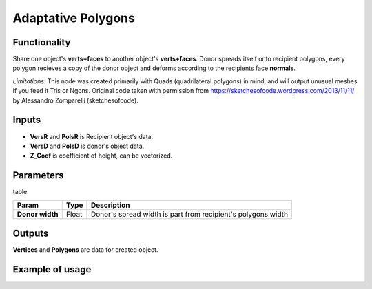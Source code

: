 Adaptative Polygons
===================

Functionality
-------------

Share one object's **verts+faces** to another object's **verts+faces**. Donor spreads itself onto recipient polygons, every polygon recieves a copy of the donor object and deforms according to the recipients face **normals**. 

*Limitations:* This node was created primarily with Quads (quadrilateral polygons) in mind, and will output unusual meshes if you feed it Tris or Ngons. Original code taken with permission from https://sketchesofcode.wordpress.com/2013/11/11/ by Alessandro Zomparelli (sketchesofcode).

Inputs
------

- **VersR** and **PolsR** is Recipient object's data. 
- **VersD** and **PolsD** is donor's object data. 
- **Z_Coef** is coefficient of height, can be vectorized.

Parameters
----------

table

+------------------+---------------+-------------------------------------------------------------------+
| Param            | Type          | Description                                                       |  
+==================+===============+===================================================================+
| **Donor width**  | Float         | Donor's spread width is part from recipient's polygons width      | 
+------------------+---------------+-------------------------------------------------------------------+

Outputs
-------

**Vertices** and **Polygons** are data for created object.

Example of usage
----------------

.. image:: https://cloud.githubusercontent.com/assets/5783432/4222738/25e20e00-3916-11e4-9aca-5127f2edaa95.jpg
  :alt: Adaptive_Polygons.jpg

